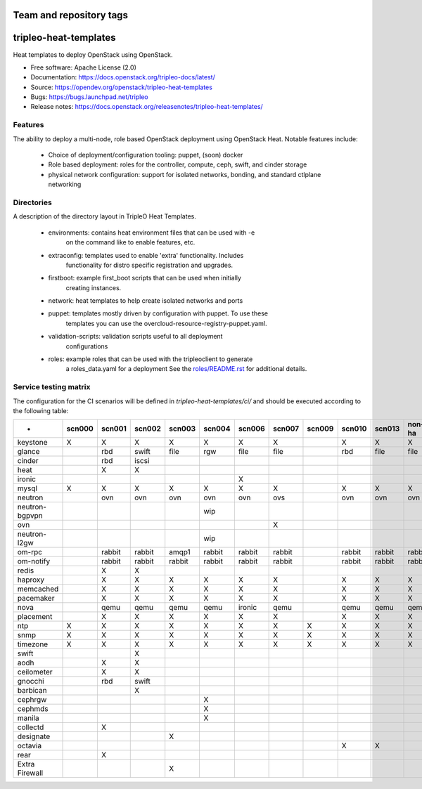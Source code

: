 ========================
Team and repository tags
========================

.. image:: https://governance.openstack.org/tc/badges/tripleo-heat-templates.svg
    :target: https://governance.openstack.org/tc/reference/tags/index.html

.. Change things from this point on

======================
tripleo-heat-templates
======================

Heat templates to deploy OpenStack using OpenStack.

* Free software: Apache License (2.0)
* Documentation: https://docs.openstack.org/tripleo-docs/latest/
* Source: https://opendev.org/openstack/tripleo-heat-templates
* Bugs: https://bugs.launchpad.net/tripleo
* Release notes: https://docs.openstack.org/releasenotes/tripleo-heat-templates/

Features
--------

The ability to deploy a multi-node, role based OpenStack deployment using
OpenStack Heat. Notable features include:

 * Choice of deployment/configuration tooling: puppet, (soon) docker

 * Role based deployment: roles for the controller, compute, ceph, swift,
   and cinder storage

 * physical network configuration: support for isolated networks, bonding,
   and standard ctlplane networking

Directories
-----------

A description of the directory layout in TripleO Heat Templates.

 * environments: contains heat environment files that can be used with -e
                 on the command like to enable features, etc.

 * extraconfig: templates used to enable 'extra' functionality. Includes
                functionality for distro specific registration and upgrades.

 * firstboot: example first_boot scripts that can be used when initially
              creating instances.

 * network: heat templates to help create isolated networks and ports

 * puppet: templates mostly driven by configuration with puppet. To use these
           templates you can use the overcloud-resource-registry-puppet.yaml.

 * validation-scripts: validation scripts useful to all deployment
                       configurations

 * roles: example roles that can be used with the tripleoclient to generate
          a roles_data.yaml for a deployment See the
          `roles/README.rst <roles/README.rst>`_ for additional details.

Service testing matrix
----------------------

The configuration for the CI scenarios will be defined in `tripleo-heat-templates/ci/`
and should be executed according to the following table:

+----------------+--------+--------+--------+--------+--------+--------+--------+--------+--------+--------+--------+--------+
|        -       | scn000 | scn001 | scn002 | scn003 | scn004 | scn006 | scn007 | scn009 | scn010 | scn013 | non-ha | ovh-ha |
+================+========+========+========+========+========+========+========+========+========+========+========+========+
| keystone       |    X   |    X   |    X   |    X   |    X   |    X   |    X   |        |    X   |    X   |    X   |    X   |
+----------------+--------+--------+--------+--------+--------+--------+--------+--------+--------+--------+--------+--------+
| glance         |        |  rbd   | swift  |  file  |   rgw  |   file |   file |        |   rbd  |   file |   file |   file |
+----------------+--------+--------+--------+--------+--------+--------+--------+--------+--------+--------+--------+--------+
| cinder         |        |  rbd   | iscsi  |        |        |        |        |        |        |        |        |        |
+----------------+--------+--------+--------+--------+--------+--------+--------+--------+--------+--------+--------+--------+
| heat           |        |    X   |    X   |        |        |        |        |        |        |        |        |        |
+----------------+--------+--------+--------+--------+--------+--------+--------+--------+--------+--------+--------+--------+
| ironic         |        |        |        |        |        |    X   |        |        |        |        |        |        |
+----------------+--------+--------+--------+--------+--------+--------+--------+--------+--------+--------+--------+--------+
| mysql          |   X    |    X   |    X   |    X   |    X   |    X   |    X   |        |    X   |    X   |    X   |    X   |
+----------------+--------+--------+--------+--------+--------+--------+--------+--------+--------+--------+--------+--------+
| neutron        |        |  ovn   |   ovn  |   ovn  |   ovn  |   ovn  |   ovs  |        |   ovn  |   ovn  |   ovn  |   ovn  |
+----------------+--------+--------+--------+--------+--------+--------+--------+--------+--------+--------+--------+--------+
| neutron-bgpvpn |        |        |        |        |   wip  |        |        |        |        |        |        |        |
+----------------+--------+--------+--------+--------+--------+--------+--------+--------+--------+--------+--------+--------+
| ovn            |        |        |        |        |        |        |    X   |        |        |        |        |        |
+----------------+--------+--------+--------+--------+--------+--------+--------+--------+--------+--------+--------+--------+
| neutron-l2gw   |        |        |        |        |   wip  |        |        |        |        |        |        |        |
+----------------+--------+--------+--------+--------+--------+--------+--------+--------+--------+--------+--------+--------+
| om-rpc         |        | rabbit | rabbit |  amqp1 | rabbit | rabbit | rabbit |        | rabbit | rabbit | rabbit | rabbit |
+----------------+--------+--------+--------+--------+--------+--------+--------+--------+--------+--------+--------+--------+
| om-notify      |        | rabbit | rabbit | rabbit | rabbit | rabbit | rabbit |        | rabbit | rabbit | rabbit | rabbit |
+----------------+--------+--------+--------+--------+--------+--------+--------+--------+--------+--------+--------+--------+
| redis          |        |    X   |    X   |        |        |        |        |        |        |        |        |        |
+----------------+--------+--------+--------+--------+--------+--------+--------+--------+--------+--------+--------+--------+
| haproxy        |        |    X   |    X   |    X   |    X   |    X   |    X   |        |    X   |    X   |    X   |    X   |
+----------------+--------+--------+--------+--------+--------+--------+--------+--------+--------+--------+--------+--------+
| memcached      |        |    X   |    X   |    X   |    X   |    X   |    X   |        |    X   |    X   |    X   |    X   |
+----------------+--------+--------+--------+--------+--------+--------+--------+--------+--------+--------+--------+--------+
| pacemaker      |        |    X   |    X   |    X   |    X   |    X   |    X   |        |    X   |    X   |    X   |    X   |
+----------------+--------+--------+--------+--------+--------+--------+--------+--------+--------+--------+--------+--------+
| nova           |        |  qemu  |  qemu  |  qemu  |  qemu  | ironic |  qemu  |        |  qemu  |  qemu  |  qemu  |  qemu  |
+----------------+--------+--------+--------+--------+--------+--------+--------+--------+--------+--------+--------+--------+
| placement      |        |    X   |    X   |    X   |    X   |    X   |    X   |        |    X   |    X   |    X   |    X   |
+----------------+--------+--------+--------+--------+--------+--------+--------+--------+--------+--------+--------+--------+
| ntp            |   X    |    X   |    X   |    X   |    X   |    X   |    X   |    X   |    X   |    X   |    X   |    X   |
+----------------+--------+--------+--------+--------+--------+--------+--------+--------+--------+--------+--------+--------+
| snmp           |   X    |    X   |    X   |    X   |    X   |    X   |    X   |    X   |    X   |    X   |    X   |    X   |
+----------------+--------+--------+--------+--------+--------+--------+--------+--------+--------+--------+--------+--------+
| timezone       |   X    |    X   |    X   |    X   |    X   |    X   |    X   |    X   |    X   |    X   |    X   |    X   |
+----------------+--------+--------+--------+--------+--------+--------+--------+--------+--------+--------+--------+--------+
| swift          |        |        |    X   |        |        |        |        |        |        |        |        |        |
+----------------+--------+--------+--------+--------+--------+--------+--------+--------+--------+--------+--------+--------+
| aodh           |        |    X   |    X   |        |        |        |        |        |        |        |        |        |
+----------------+--------+--------+--------+--------+--------+--------+--------+--------+--------+--------+--------+--------+
| ceilometer     |        |    X   |    X   |        |        |        |        |        |        |        |        |        |
+----------------+--------+--------+--------+--------+--------+--------+--------+--------+--------+--------+--------+--------+
| gnocchi        |        |  rbd   |  swift |        |        |        |        |        |        |        |        |        |
+----------------+--------+--------+--------+--------+--------+--------+--------+--------+--------+--------+--------+--------+
| barbican       |        |        |    X   |        |        |        |        |        |        |        |        |        |
+----------------+--------+--------+--------+--------+--------+--------+--------+--------+--------+--------+--------+--------+
| cephrgw        |        |        |        |        |    X   |        |        |        |        |        |        |        |
+----------------+--------+--------+--------+--------+--------+--------+--------+--------+--------+--------+--------+--------+
| cephmds        |        |        |        |        |    X   |        |        |        |        |        |        |        |
+----------------+--------+--------+--------+--------+--------+--------+--------+--------+--------+--------+--------+--------+
| manila         |        |        |        |        |    X   |        |        |        |        |        |        |        |
+----------------+--------+--------+--------+--------+--------+--------+--------+--------+--------+--------+--------+--------+
| collectd       |        |    X   |        |        |        |        |        |        |        |        |        |        |
+----------------+--------+--------+--------+--------+--------+--------+--------+--------+--------+--------+--------+--------+
| designate      |        |        |        |    X   |        |        |        |        |        |        |        |        |
+----------------+--------+--------+--------+--------+--------+--------+--------+--------+--------+--------+--------+--------+
| octavia        |        |        |        |        |        |        |        |        |    X   |    X   |        |        |
+----------------+--------+--------+--------+--------+--------+--------+--------+--------+--------+--------+--------+--------+
| rear           |        |    X   |        |        |        |        |        |        |        |        |        |        |
+----------------+--------+--------+--------+--------+--------+--------+--------+--------+--------+--------+--------+--------+
| Extra Firewall |        |        |        |    X   |        |        |        |        |        |        |        |        |
+----------------+--------+--------+--------+--------+--------+--------+--------+--------+--------+--------+--------+--------+
